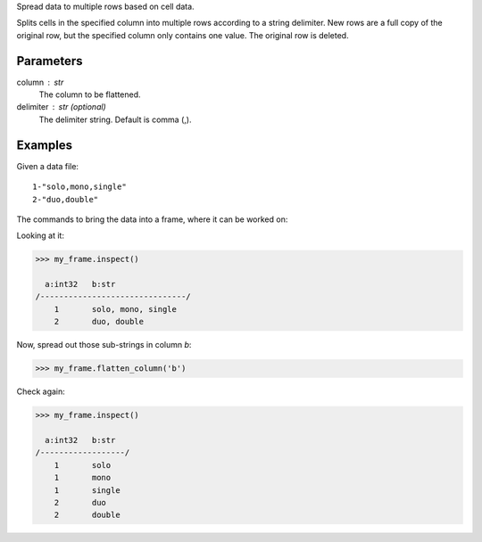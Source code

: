 Spread data to multiple rows based on cell data.

Splits cells in the specified column into multiple rows according to a string
delimiter.
New rows are a full copy of the original row, but the specified column only
contains one value.
The original row is deleted.


Parameters
----------
column : str
    The column to be flattened.
delimiter : str (optional)
    The delimiter string.
    Default is comma (,).


Examples
--------
Given a data file::

    1-"solo,mono,single"
    2-"duo,double"

The commands to bring the data into a frame, where it can be worked on:

.. only:: html

    .. code::

        >>> my_csv = CsvFile("original_data.csv", schema=[('a', int32), ('b', str)], delimiter='-')
        >>> my_frame = Frame(source=my_csv)

.. only:: latex

    .. code::

        >>> my_csv = CsvFile("original_data.csv", schema=[('a', int32),
        ... ('b', str)], delimiter='-')
        >>> my_frame = Frame(source=my_csv)

Looking at it:

.. code::

    >>> my_frame.inspect()

      a:int32   b:str
    /-------------------------------/
        1       solo, mono, single
        2       duo, double

Now, spread out those sub-strings in column *b*:

.. code::

    >>> my_frame.flatten_column('b')

Check again:

.. code::

    >>> my_frame.inspect()

      a:int32   b:str
    /------------------/
        1       solo
        1       mono
        1       single
        2       duo
        2       double

